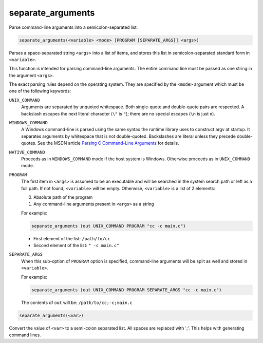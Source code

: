 separate_arguments
------------------

Parse command-line arguments into a semicolon-separated list.

.. code-block:: cmake

  separate_arguments(<variable> <mode> [PROGRAM [SEPARATE_ARGS]] <args>)

Parses a space-separated string ``<args>`` into a list of items,
and stores this list in semicolon-separated standard form in ``<variable>``.

This function is intended for parsing command-line arguments.
The entire command line must be passed as one string in the
argument ``<args>``.

The exact parsing rules depend on the operating system.
They are specified by the ``<mode>`` argument which must
be one of the following keywords:

``UNIX_COMMAND``
  Arguments are separated by unquoted whitespace.
  Both single-quote and double-quote pairs are respected.
  A backslash escapes the next literal character (``\"`` is ``"``);
  there are no special escapes (``\n`` is just ``n``).

``WINDOWS_COMMAND``
  A Windows command-line is parsed using the same
  syntax the runtime library uses to construct argv at startup.  It
  separates arguments by whitespace that is not double-quoted.
  Backslashes are literal unless they precede double-quotes.  See the
  MSDN article `Parsing C Command-Line Arguments`_ for details.

``NATIVE_COMMAND``
  .. versionadded:: 3.9

  Proceeds as in ``WINDOWS_COMMAND`` mode if the host system is Windows.
  Otherwise proceeds as in ``UNIX_COMMAND`` mode.

``PROGRAM``
  .. versionadded:: 3.19

  The first item in ``<args>`` is assumed to be an executable and will be
  searched in the system search path or left as a full path. If not found,
  ``<variable>`` will be empty. Otherwise, ``<variable>`` is a list of 2
  elements:

  0. Absolute path of the program
  1. Any command-line arguments present in ``<args>`` as a string

  For example:

  .. code-block:: cmake

    separate_arguments (out UNIX_COMMAND PROGRAM "cc -c main.c")

  * First element of the list: ``/path/to/cc``
  * Second element of the list: ``" -c main.c"``

``SEPARATE_ARGS``
  When this sub-option of ``PROGRAM`` option is specified, command-line
  arguments will be split as well and stored in ``<variable>``.

  For example:

  .. code-block:: cmake

    separate_arguments (out UNIX_COMMAND PROGRAM SEPARATE_ARGS "cc -c main.c")

  The contents of ``out`` will be: ``/path/to/cc;-c;main.c``

.. _`Parsing C Command-Line Arguments`: https://learn.microsoft.com/en-us/cpp/c-language/parsing-c-command-line-arguments

.. code-block:: cmake

  separate_arguments(<var>)

Convert the value of ``<var>`` to a semi-colon separated list.  All
spaces are replaced with ';'.  This helps with generating command
lines.
